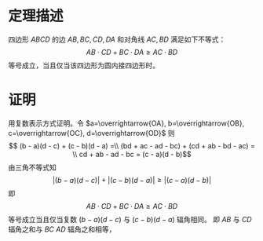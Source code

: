 # -*- coding: utf-8; -*-
* 定理描述
  四边形 $ABCD$ 的边 $AB, BC, CD, DA$ 和对角线 $AC, BD$
  满足如下不等式：
  $$ AB \cdot CD + BC \cdot DA \geq AC \cdot BD$$
  等号成立，当且仅当该四边形为圆内接四边形时。
  
* 证明
  用复数表示方式证明。令
  $a=\overrightarrow{OA}, b=\overrightarrow{OB}, c=\overrightarrow{OC},
  d=\overrightarrow{OD}$
  则
  $$ (b - a)(d - c) + (c - b)(d - a) =\\
  (bd + ac - ad - bc) + (cd + ab - bd - ac) = \\
  cd + ab - ad - bc = (c - a)(d - b)$$
  由三角不等式知
  $$ |(b - a)(d - c)| + |(c - b)(d - a)| \geq |(c - a)(d - b)|$$
  即
  $$ AB \cdot CD + BC \cdot DA \geq AC \cdot BD$$
  等号成立当且仅当复数 $(b - a)(d - c)$ 与 $(c - b)(d - a)$ 辐角相同。
  即 $AB$ 与 $CD$ 辐角之和与 $BC$ $AD$ 辐角之和相等，
